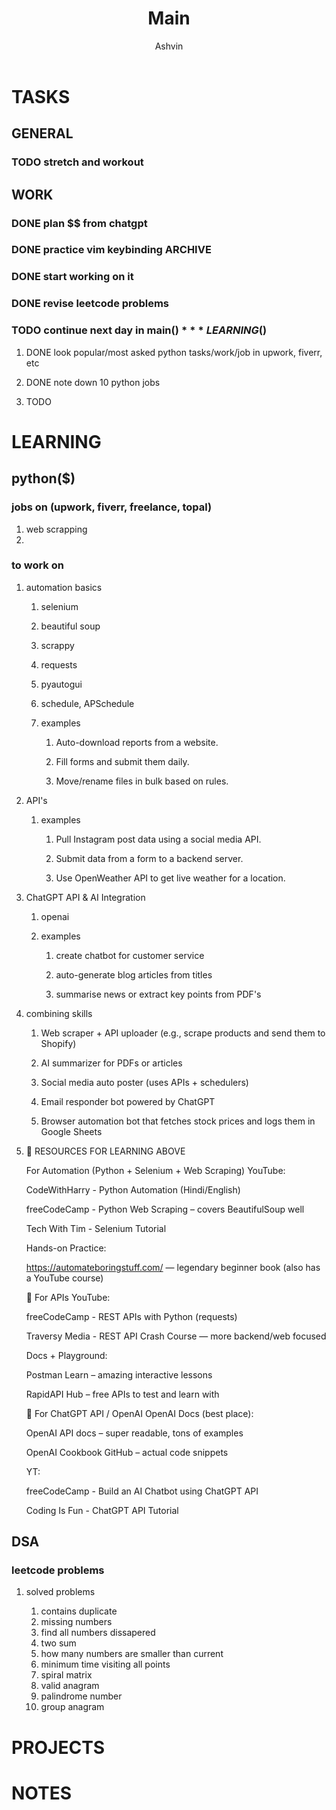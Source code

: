#+title: Main
#+AUTHOR: Ashvin


* TASKS
** GENERAL
*** TODO stretch and workout
SCHEDULED: <2025-05-27 Tue 17:00>
** WORK
*** DONE plan $$ from chatgpt
*** DONE practice vim keybinding :ARCHIVE:
*** DONE start working on it
*** DONE revise leetcode problems
*** TODO continue next day in main($)

*** LEARNING ($)
**** DONE look popular/most asked python tasks/work/job in upwork, fiverr, etc
**** DONE note down 10 python jobs
**** TODO

* LEARNING
** python($)
*** jobs on (upwork, fiverr, freelance, topal)
1. web scrapping
2.
*** to work on
**** automation basics
***** selenium
***** beautiful soup
***** scrappy
***** requests
***** pyautogui
***** schedule, APSchedule
***** examples
****** Auto-download reports from a website.
****** Fill forms and submit them daily.
****** Move/rename files in bulk based on rules.
**** API's
***** examples
****** Pull Instagram post data using a social media API.
****** Submit data from a form to a backend server.
****** Use OpenWeather API to get live weather for a location.
**** ChatGPT API & AI Integration
***** openai
***** examples
****** create chatbot for customer service
****** auto-generate blog articles from titles
****** summarise news or extract key points from PDF's
**** combining skills
***** Web scraper + API uploader (e.g., scrape products and send them to Shopify)
***** AI summarizer for PDFs or articles
***** Social media auto poster (uses APIs + schedulers)
***** Email responder bot powered by ChatGPT
***** Browser automation bot that fetches stock prices and logs them in Google Sheets
**** 🧠 RESOURCES FOR LEARNING ABOVE
For Automation (Python + Selenium + Web Scraping)
YouTube:

CodeWithHarry - Python Automation (Hindi/English)

freeCodeCamp - Python Web Scraping – covers BeautifulSoup well

Tech With Tim - Selenium Tutorial

Hands-on Practice:

https://automateboringstuff.com/ — legendary beginner book (also has a YouTube course)

🔌 For APIs
YouTube:

freeCodeCamp - REST APIs with Python (requests)

Traversy Media - REST API Crash Course — more backend/web focused

Docs + Playground:

Postman Learn – amazing interactive lessons

RapidAPI Hub – free APIs to test and learn with

🤖 For ChatGPT API / OpenAI
OpenAI Docs (best place):

OpenAI API docs – super readable, tons of examples

OpenAI Cookbook GitHub – actual code snippets

YT:

freeCodeCamp - Build an AI Chatbot using ChatGPT API

Coding Is Fun - ChatGPT API Tutorial


** DSA
*** leetcode problems
**** solved problems
1. contains duplicate
2. missing numbers
3. find all numbers dissapered
4. two sum
5. how many numbers are smaller than current
6. minimum time visiting all points
7. spiral matrix
8. valid anagram
9. palindrome number
10. group anagram

* PROJECTS
* NOTES
